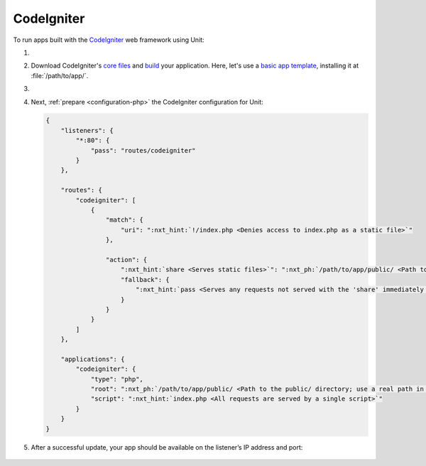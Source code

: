 .. |app| replace:: CodeIgniter
.. |mod| replace:: PHP

###########
CodeIgniter
###########

To run apps built with the `CodeIgniter <https://codeigniter.com>`_ web
framework using Unit:

#. .. include:: ../include/howto_install_unit.rst

#. Download |app|'s `core files
   <https://codeigniter.com/user_guide/installation/index.html>`_ and `build
   <https://codeigniter.com/user_guide/tutorial/index.html>`_ your application.
   Here, let's use a `basic app template
   <https://forum.codeigniter.com/thread-73103.html>`_, installing it at
   :file:`/path/to/app/`.

#. .. include:: ../include/howto_change_ownership.rst

#. Next, :ref:`prepare <configuration-php>` the |app| configuration for
   Unit:

   .. code-block:: json

      {
          "listeners": {
              "*:80": {
                  "pass": "routes/codeigniter"
              }
          },

          "routes": {
              "codeigniter": [
                  {
                      "match": {
                          "uri": ":nxt_hint:`!/index.php <Denies access to index.php as a static file>`"
                      },

                      "action": {
                          ":nxt_hint:`share <Serves static files>`": ":nxt_ph:`/path/to/app/public/ <Path to the public/ directory; use a real path in your configuration>`",
                          "fallback": {
                              ":nxt_hint:`pass <Serves any requests not served with the 'share' immediately above>`": "applications/codeigniter"
                          }
                      }
                  }
              ]
          },

          "applications": {
              "codeigniter": {
                  "type": "php",
                  "root": ":nxt_ph:`/path/to/app/public/ <Path to the public/ directory; use a real path in your configuration>`",
                  "script": ":nxt_hint:`index.php <All requests are served by a single script>`"
              }
          }
      }

#. .. include:: ../include/howto_upload_config.rst

   After a successful update, your app should be available on the listener’s IP
   address and port:

  .. image:: ../images/codeigniter.png
     :width: 100%
     :alt: CodeIgniter Sample App on Unit
